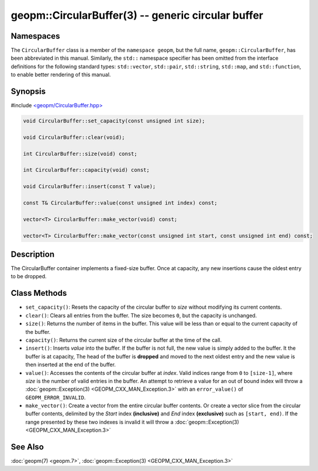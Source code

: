 .. role:: raw-html-m2r(raw)
   :format: html


geopm::CircularBuffer(3) -- generic circular buffer
===================================================






Namespaces
----------

The ``CircularBuffer`` class is a member of the ``namespace geopm``,
but the full name, ``geopm::CircularBuffer``, has been abbreviated in this manual.
Similarly, the ``std::`` namespace specifier has been omitted from the
interface definitions for the following standard types: ``std::vector``\ ,
``std::pair``\ , ``std::string``\ , ``std::map``\ , and ``std::function``\ , to enable
better rendering of this manual.

Synopsis
--------

#include `<geopm/CircularBuffer.hpp> <https://github.com/geopm/geopm/blob/dev/service/src/geopm/CircularBuffer.hpp>`_


.. code-block:: c++

       void CircularBuffer::set_capacity(const unsigned int size);

       void CircularBuffer::clear(void);

       int CircularBuffer::size(void) const;

       int CircularBuffer::capacity(void) const;

       void CircularBuffer::insert(const T value);

       const T& CircularBuffer::value(const unsigned int index) const;

       vector<T> CircularBuffer::make_vector(void) const;

       vector<T> CircularBuffer::make_vector(const unsigned int start, const unsigned int end) const;

Description
-----------

The CircularBuffer container implements a fixed-size buffer. Once at
capacity, any new insertions cause the oldest entry to be dropped.

Class Methods
-------------


* 
  ``set_capacity()``:
  Resets the capacity of the circular buffer to *size* without
  modifying its current contents.

* 
  ``clear()``:
  Clears all entries from the buffer.  The size becomes ``0``, but the
  capacity is unchanged.

* 
  ``size()``:
  Returns the number of items in the buffer.  This value will be less
  than or equal to the current capacity of the buffer.

* 
  ``capacity()``:
  Returns the current size of the circular buffer at the time of the
  call.

* 
  ``insert()``:
  Inserts *value* into the buffer.  If the buffer is not full, the new
  value is simply added to the buffer. It the buffer is at capacity,
  The head of the buffer is **dropped** and moved to the next oldest entry
  and the new value is then inserted at the end of the buffer.

* 
  ``value()``:
  Accesses the contents of the circular buffer at *index*. Valid
  indices range from ``0`` to ``[size-1]``, where *size* is the number of valid
  entries in the buffer.  An attempt to retrieve a value for an out of
  bound index will throw a :doc:`geopm::Exception(3) <GEOPM_CXX_MAN_Exception.3>` with an
  ``error_value()`` of ``GEOPM_ERROR_INVALID``.

* 
  ``make_vector()``:
  Create a vector from the entire circular buffer contents.
  Or create a vector slice from the circular buffer contents,
  delimited by the *Start* index **(inclusive)** and *End* index **(exclusive)**
  such as ``[start, end)``. 
  If the range presented by these two indexes is invalid
  it will throw a :doc:`geopm::Exception(3) <GEOPM_CXX_MAN_Exception.3>`

See Also
--------

:doc:`geopm(7) <geopm.7>`\ ,
:doc:`geopm::Exception(3) <GEOPM_CXX_MAN_Exception.3>`
